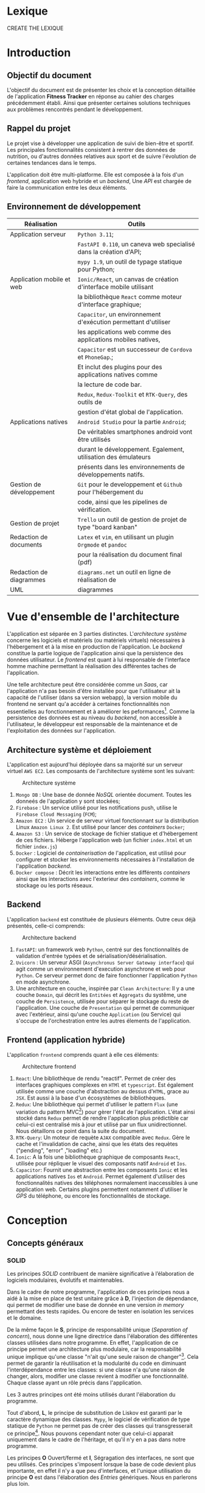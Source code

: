 #+begin_export latex
\renewcommand{\contentsname}{Table des matières}
\clearpage \tableofcontents \clearpage
#+end_export

* Lexique

CREATE THE LEXIQUE

* Introduction
** Objectif du document

   L'objectif du document est de présenter les choix et la conception détaillée de l'application *Fitness Tracker*
   en réponse au cahier des charges précédemment établi. Ainsi que présenter certaines solutions
   techniques aux problèmes rencontrés pendant le développement.

** Rappel du projet

   Le projet vise à développer une application de suivi de bien-être
   et sportif. Les principales fonctionnalités consistent à rentrer des
   données de nutrition, ou d'autres données relatives aux sport
   et de suivre l'évolution de certaines tendances dans le temps.

   L'application doit être multi-platforme. Elle est composée à
   la fois d'un /frontend/, application web hybride et un /backend/,
   Une /API/ est chargée de faire la communication entre les deux éléments.

** Environnement de développement

   | Réalisation               | Outils                                                             |
   |---------------------------+--------------------------------------------------------------------|
   | Application serveur       | ~Python 3.11~;                                                     |
   |                           | ~FastAPI 0.110~, un caneva web specialisé dans la création d'API;  |
   |                           | ~mypy 1.9~, un outil de typage statique pour Python;               |
   |---------------------------+--------------------------------------------------------------------|
   | Application mobile et web | ~Ionic/React~, un canvas de création d'interface mobile utilisant  |
   |                           | la bibliothèque ~React~ comme moteur d'interface graphique;        |
   |                           | ~Capacitor~, un environnement d'exécution permettant d'utiliser    |
   |                           | les applications web comme des applications mobiles natives,       |
   |                           | ~Capacitor~ est un successeur de ~Cordova~ et ~PhoneGap~.;         |
   |                           | Et inclut des plugins pour des applications natives comme          |
   |                           | la lecture de code bar.                                            |
   |                           | ~Redux~, ~Redux-Toolkit~ et ~RTK-Query~, des outils de             |
   |                           | gestion d'état global de l'application.                            |
   |---------------------------+--------------------------------------------------------------------|
   | Applications natives      | ~Android Studio~ pour la partie ~Android~;                         |
   |                           | De véritables smartphones android vont être utilisés               |
   |                           | durant le développement. Egalement, utilisation des émulateurs     |
   |                           | présents dans les environnements de développements natifs.         |
   |---------------------------+--------------------------------------------------------------------|
   | Gestion de développement  | ~Git~ pour le developpement et ~Github~ pour l'hébergement du      |
   |                           | code, ainsi que les pipelines de vérification.                     |
   |---------------------------+--------------------------------------------------------------------|
   | Gestion de projet         | ~Trello~ un outil de gestion de projet de type "board kanban"      |
   |---------------------------+--------------------------------------------------------------------|
   | Redaction de documents    | ~Latex~ et ~vim~, en utilisant un plugin ~Orgmode~ et ~pandoc~     |
   |                           | pour la réalisation du document final (pdf)                        |
   |---------------------------+--------------------------------------------------------------------|
   | Redaction de diagrammes   | ~diagrams.net~ un outil en ligne de réalisation de        |
   | UML                       | diagrammes                                                         |
   |---------------------------+--------------------------------------------------------------------|

* Vue d'ensemble de l'architecture

L'application est séparée en 3 parties distinctes. L'/architecture système/ concerne
les logiciels et matériels (ou matériels virtuels) nécessaires à l'hébergement et
à la mise en production de l'application.
Le /backend/ constitue la partie logique de l'application ainsi que la persistence des
données utilisateur. Le /frontend/ est quant à lui responsable de l'interface homme machine
permettant la réalisation des différentes taches de l'application.

Une telle architecture peut être considérée comme un /Saas/, car l'application n'a pas
besoin d'être installée pour que l'utilisateur ait la capacité de l'utiliser (dans sa version webapp),
la version mobile du frontend ne servant qu'a accéder à certaines fonctionnalités non essentielles au
fonctionnement et à améliorer les peformances[fn:: il n'y a pas besoin de télécharger le fichier js à chaque fois
que l'on accède à l'application mobile].
Comme la persistence des données est au niveau du /backend/, non accessible à l'utilisateur,
le développeur est responsable de la maintenance et de l'exploitation des données sur l'application.

** Architecture système et déploiement

   L'application est aujourd'hui déployée dans sa majorité sur un serveur virtuel ~AWS EC2~.
   Les composants de l'architecture système sont les suivant:

#+CAPTION: Architecture système
#+ATTR_HTML: :width 300px
   [[./img/architecture_systeme.png]]

   1. ~Mongo DB~ : Une base de donnée /NoSQL/ orientée document. Toutes les donneés de l'application y sont stockées;
   2. ~Firebase~ : Un service utilisé pour les notifications push, utilise le ~Firebase Cloud Messaging~ (~FCM~);
   3. ~Amazon EC2~ : Un service de serveur virtuel fonctionnant sur la distribution Linux ~Amazon Linux 2~.
      Est utilisé pour lancer des /containers/ ~Docker~;
   4. ~Amazon S3~ : Un service de stockage de fichier statique et d'hébergement de ces fichiers. Héberge l'application
      web (un fichier ~index.html~ et un fichier ~index.js~)
   5. ~Docker~ : Logiciel de /containerisation/ de l'application, est utilisé pour configurer et stocker les environnements
      nécessaires à l'installation de l'application /backend/.
   6. ~Docker compose~ : Décrit les interactions entre les différents /containers/ ainsi que les interactions avec
      l'exterieur des /containers/, comme le stockage ou les ports réseaux.

** Backend

   L'application ~backend~ est constituée de plusieurs éléments. Outre ceux déjà présentés,
   celle-ci comprends:

#+CAPTION: Architecture backend
#+ATTR_HTML: :width 300px
   [[./img/architecture_backend.png]]

   1. ~FastAPI~: un framework web ~Python~, centré sur des fonctionnalités de validation d'entrée typées et
      de sérialisation/désérialisation.
   2. ~Uvicorn~ : Un serveur ASGI (~Asynchronus Server Gateway interface~) qui agit comme un environnement
      d'execution asynchrone et web pour ~Python~. Ce serveur permet donc de faire fonctionner l'application ~Python~
      en mode asynchrone.
   3. Une architecture en couche, inspirée par ~Clean Architecture~:
      Il y a une couche ~Domain~, qui décrit les ~Entitées~ et ~Aggregats~ du systême, une couche de ~Persistence~,
      utilisée pour séparer le stockage du reste de l'application. Une couche de ~Presentation~ qui permet de communiquer
      avec l'extérieur, ainsi qu'une couche ~Application~ (ou Service) qui s'occupe de l'orchestration entre les autres
      élements de l'application.


** Frontend (application hybride)

   L'application ~frontend~ comprends quant à elle ces éléments:

#+CAPTION: Architecture frontend
#+ATTR_HTML: :height 300px
   [[./img/architecture_frontend.png]]

   1. ~React~: Une bibliothèque de rendu "reactif". Permet de créer des interfaces graphiques complexes en ~HTMl~ et ~typescript~.
      Est également utilisée comme une couche d'abstraction au dessus d'~HTML~, grace au ~JSX~.
      Est aussi à la base d'un écosystèmes de bibliothèques.
   2. ~Redux~: Une bibliothèque qui permet d'utiliser le pattern ~Flux~ (une variation du pattern MVC[fn:: https://facebookarchive.github.io/flux/docs/in-depth-overview/]) pour gèrer l'état de l'application.
      L'état ainsi stocké dans ~Redux~ permet de rendre l'application plus prédictible car celui-ci est centralisé mis à jour et utilisé
      par un flux unidirectionnel. Nous détaillons ce point dans la suite du document.
   4. ~RTK-Query~: Un moteur de requète ~AJAX~ compatible avec ~Redux~. Gère le cache et l'invalidation de cache, ainsi que les états
      des requètes ("pending", "error" ,"loading" etc.)
   4. ~Ionic~: A la fois une bibliothèque graphique de composants ~React~, utilisée pour répliquer le visuel des composants natif ~Android~
      et ~Ios~.
   5. ~Capacitor~: Fournit une abstraction entre les composants ~Ionic~ et les applications natives ~Ios~ et ~Android~. Permet également
      d'utiliser des fonctionnalités natives des téléphones normalement inaccessibles à une application web. Certains plugins permettent
      notamment d'utiliser le /GPS/ du téléphone, ou encore les fonctionnalités de stockage.

* Conception
** Concepts généraux

*** SOLID

Les principes /SOLID/ contribuent de manière significative à l’élaboration
de logiciels modulaires, évolutifs et maintenables.

Dans le cadre de notre programme, l'application de ces principes
nous a aidé à la mise en place de test unitaire grâce à *D*, l'injection de dépendance,
qui permet de modifier une base de donnée en une version /in memory/
permettant des tests rapides. Ou encore de tester en isolation les
services et le domaine.

De la même façon le *S*, principe de responsabilité unique (/Separation of concern/), nous donne
une ligne directrice dans l'élaboration des différentes classes utilisées
dans notre programme. En effet, l'application de ce principe permet
une architecture plus modulaire, car la responsabilité unique implique
qu'une classe "n'ait qu'une seule raison de changer"[fn:: Martin, Robert C. (2003). Agile Software Development, Principles, Patterns, and Practices. . p. 95].
Cela permet de garantir la réutilisation et la modularité du code
en diminuant l'interdépendance entre les classes:
si une classe n'a qu'une raison de changer, alors, modifier une classe
revient à modifier une fonctionnalité. Chaque classe ayant un rôle
précis dans l'application.

Les 3 autres principes ont été moins utilisés durant l'élaboration
du programme.

Tout d'abord, *L*, le principe de substitution de Liskov est garanti
par le caractère dynamique des classes. ~Mypy~, le logiciel de vérification
de type statique de ~Python~ ne permet pas de créer des classes qui transgresserait
ce principe[fn:: https://mypy.readthedocs.io/en/stable/common_issues.html#incompatible-overrides].
Nous pouvons cependant noter que celui-ci apparait uniquement dans le cadre
de l'héritage, et qu'il n'y en a pas dans notre programme.

Les principes *O* Ouvert/fermé et *I*, Ségragation des interfaces, ne
sont que peu utilisés. Ces principes s'imposent
lorsque la base de code devient plus importante, en effet il n'y a que
peu d'interfaces, et l'unique utilisation du principe *O* est dans
l'élaboration des /Entries/ génériques. Nous en parlerons plus loin.

*** Inspiration REST

/REST/ (/REpresentational State Transfer/) est un style d'architecture visant
à simplifier la communication client serveur en assignant une /URI/ (/Unique Ressource Identifier/)
à chaque ressource, et à utiliser les verbes ~HTTP~ pour signifier l'intention
du client par rapport à ces ressources. Le serveur doit quant à lui utiliser les codes
de retour ~HTTP~ pour signifier l'état du traitement de la demande du client.
Aussi une architecture /REST/ doit être "découvrable" (/discoverable/).
C'est à dire qu'un client doit avoir connaissance facilement du reste de l'application
à partir d'une première requète. Grâce à l'utilisation d'hyperliens par exemple.
Dans notre cas, le /backend/ agit comme le serveur et le /frontend/ comme le client.

Notons que /REST/ n'est pas une norme, mais plutôt une série de principes.

Le but de ce style d'architecture est de garantir une commmunication /stateless/, "sans état", entre
le client et le serveur. C'est à dire que ni le client, ni le serveur n'ont besoin de conserver
un état sur l'un ou l'autre pour communiquer. Il y a notamment la garantie que le client
accèdera toujours à la même ressource via la même /URI/.

Nous n'allons pas utiliser totalement le style d'architecture /REST/, mais se concentrer
seulement sur les /URI/ et les verbes et code de retour ~HTTP~, car, dans le cadre d'une /API/ les autres notions
sont peut généralement peu utile et en pratique peut utilisées, au grand désarroi de l'auteur[fn:: https://roy.gbiv.com/untangled/2008/rest-apis-must-be-hypertext-driven].

Pour garantir ces principes, nous avons besoin de plusieurs choses:

1. Des identifiants uniques par ressource (/URI/). Nous utiliserons les /UUID4/, qui est un format d'identifiant unique généré aléatoirement.
   La version 4 est privilégiée car elle utilise un générateur de nombre aléatoire plutôt que des caractéristiques du serveur
   (comme son adresse MAC[fn:: https://datatracker.ietf.org/doc/html/rfc4122, voir la section "Identifier uniqueness considerations"])
2. Les verbes ~HTTP~ doivent correspondre à des actions précises:

   - *GET* permet de lister ou obtenir une ou des ressources
   - *POST* permet de créer une ressource
   - *PUT* permet de modifier une ressource
   - *DELETE* permet de supprimer une ressource

   Nous avons décidé de ne pas utiliser *PATCH*, car, bien qu'il soit défini comme un moyen de modifier une partie d'une ressource,
   il implique également que le client ait connaissance de la manière dont sont considérées les parties non transmises dans la requête *PATCH*. Cela peut porter
   à confusion, notamment quand certains champs de la ressource sont optionnels.

3. Les actions doivent donner lieu à des opérations et des retours serveurs non-ambigus.
   Par exemple, la création d'une ressource ne doit pas retourner directement le contenu de la ressource créée mais
   uniquement l'/URI/ de la nouvelle donnée créée. A la fois pour des raisons de performance, et de séparation
   de responsabilité: un *POST* ne doit pas retourner les données à la manière d'un *GET*.

Nous verrons le détail les différents /endpoints/ de l'/API/ dans la suite du document.

** Backend
*** Choix des bibliothèques
**** Python
Le choix de ~Python~ comme language de programmation a été motivé par plusieurs points.
La première idée était d'utiliser des bibliothèques de /machine learning/ et /data science/
comme ~Panda~ et ~Scikit-learn~ pour créer une fonctionnalité de mesure automatique de calories
à partir de photographies. ces bibliothèques sont disponible en ~Python~, et les documentations
en ligne sur ce genre de sujet utilisent surtout ce langage. ~Python~ étant un des langages les plus utilisés en /data science/[fn:: https://www.dasca.org/world-of-data-science/article/which-programming-language-is-ideal-for-data-science-python-or-r ]
Cependant il s'est trouvé que la quantité et la qualité des
données requises pour une telle tâche n'a pas permit d'aboutir à un résultat pour le moment.

~Python~ offre cependant certains avantages par rapport à d'autres languages.
Comme c'est un langage interprété, le déploiement ne demande pas de phase de compilation.

Un certain nombre de fonctionalitéds du langage simplifient aussi le développement
comme par exemple les décorateurs[fn:: une version "statique" du pattern décorateur, que l'on
peut implémenter à l'aide des annotations en ~Java~ par exemple.] ou
son caractère multi-paradigme : à la fois orienté objet[fn:: avec des classes "simples" ou des "dataclasses",
qui ont sont l'équivalent ~Python~ des ~records~ en ~Java~ ou ~C#~.],
fonctionnel[fn:: en ~Python~, les fonctions sont considérés comme des "citoyens de premiere classe", on peut
donc les utiliser comme des valeurs, et les passer en paramètre. De plus, la bibliothèque standard propose
des fonctionalités typique d'un language fonctionnel comme des fonctions ~map~, ~filter~, ~reduce~, ~zip~, ~takewhile~...
On peut également créer des listes en intention à la manière d'~Haskell~, ou encore faire de l'/itération paresseuse/ grâce aux ~generateurs~ ]
et impératif.
Les bibliothèques utilisés dans le projets fonctionnent constamment à travers cette approche multi-paradigme.

La notion de typage optionel et incremental[fn:: https://peps.python.org/pep-0484/] permet de faciliter
le développement tout en garantissant un sécurité des types (à l'inverse des langages dynamiques classiques).
Le /Structural duck typing/, notion propre à ~Python~, remplace la notion d'interface dans un contexte de typage dynamique[fn:: https://peps.python.org/pep-0544/]

Enfin, l'écosystème est adapté au developpement web incremental et rapide. De nombreuses bibliothèques et /frameworks/ existent
pour nous aider à développer une /API/. Et il nous a semblé que ~Python~ privilégiait une approche "bibliothèque" plutôt qu'une
approche "/framework/", ce qui permet de tester et éprouver des /design patterns/ qui n'auraient pas été prévu
par tel ou tel /framework/.


**** FastAPI
Nous avons choisi ~FastAPI~ comme /framework/ web principal.
Il est léger et spécialisé : il été conçu uniquement pour
la création d'/API/, à l'inverse de la plupart des autres /frameworks/
web qui proposent des écosystèmes logiciels complets (allant parfois
du déploiement jusqu'au style de page[fn:: Par exemple ASP.NET]).

~FastAPI~ inclu une validation des données et une serialisation/désérialisation par typage fort
en utilisant la librairie ~Pydantic~. Ainsi, nous pouvons garantir que les entrées et sorties
de l'application sont typés, évitant ainsi une classe entière d'erreurs.
Nous avons aussi utilisé le système d'injection de dépendance intégré, les middleware,
ainsi que les abstractions au dessus de systèmes d'authentification comme ~OAuth2~.
Enfin, ~FastAPI~ génère automatiquement une documentation ~OpenAPI~, ce qui faisait
parti de nos exigences fonctionnelles.

**** Mypy

~Mypy~ est un système de vérification statique de typage en ~Python~.
Il permet de s'assurer de la cohérence des types de l'application sans la lancer.
Par exemple, ~Mypy~ peut déterminer si une fonction qui retourne un ~int~, retourne, en
effet un ~int~. ~Mypy~ fonctionne de concert avec ~FastAPI~ et ~Pydantic~.

**** Autre bibliothèques

Nous utilisons d'autres dépendances dans le projets:

- ~requests~ un client ~HTTP~ pour permettre au serveur d'effectuer des requètes
- ~py-jwt~ une bibliothèque d'encodage et décodage des tokens ~JWT~ (a voir dans la suite du document)
- ~pymongo~ un driver ~MongoDB~ pour ~Python~, qui permet de connecter la base de donnée à l'application
- ~isort~ et ~black~ des outils pour formatter le code de façon standard[fn:: https://peps.python.org/pep-0008/]
- ~pytest~ et ~coverages~ des bibliothèques de test unitaire et de controle de couverture de tests.
- d'autres bibliothèques auxilliaires pour quelques fonctionnalités optionnelles de ~Pydantic~ et l'accès à ~Firebase~

*** DDD et Clean Architecture

Pour ce projet,

*** Domaine
 - Parler des Entries génériques
*** Application
*** Persistence
*** Presentation
*** Tests

** Frontend
*** Choix des bibliothèques
*** React
*** Redux
*** RTK-Query

** Diagramme de séquence
** Navigation
** Infrastructure
- Pourquoi docker par exemple
- Pourquoi AWS etc.

** Securité

Dans la mesure où l'application est un /Saas/ et que celle-ci traite des données personnelles, voire des données pouvant
être considéré comme des données de santé, la sécurité des données et de l'application est un point d'une importance primordiale.

Bien que nous puissons adopter plusieurs point de vue concernant la sécurité, nous privilégierons une approche pratique. Pour
cela, nous allons nous concentrer sur le /TOP 10 OWASP/[fn:: https://owasp.org/www-project-top-ten/] considéré comme un
standard de l'industrie[fn:: comme par exemple par le /MITRE/, https://cwe.mitre.org/data/definitions/1344.html], et allons voir comment
nous mitigons ces points dans l'application.

(Parle de tous le reste du chapitre, mais en se concentrant sur la sécurité)

* Ergonomie et design

* API
** Style d'architecture
** Authentifaction et Securité
*** OAuth2
*** Connection et enregistrement
*** Permissions
*** Vérification et contrôle d'accès

** Food
*** create food
*** list food
*** get food
*** delete food
*** process food barcode

** Entry
*** create entry
*** list entry
*** get entry
*** delete entry

** User
*** get current user infos
*** set current user goals
*** set current user basic infos
*** set current user water notification

** Notifications
*** set notification token
*** send test notification
*** schedule notifications
*** send notification to user

** Report
*** get stats

** Debug
*** post debug entry
